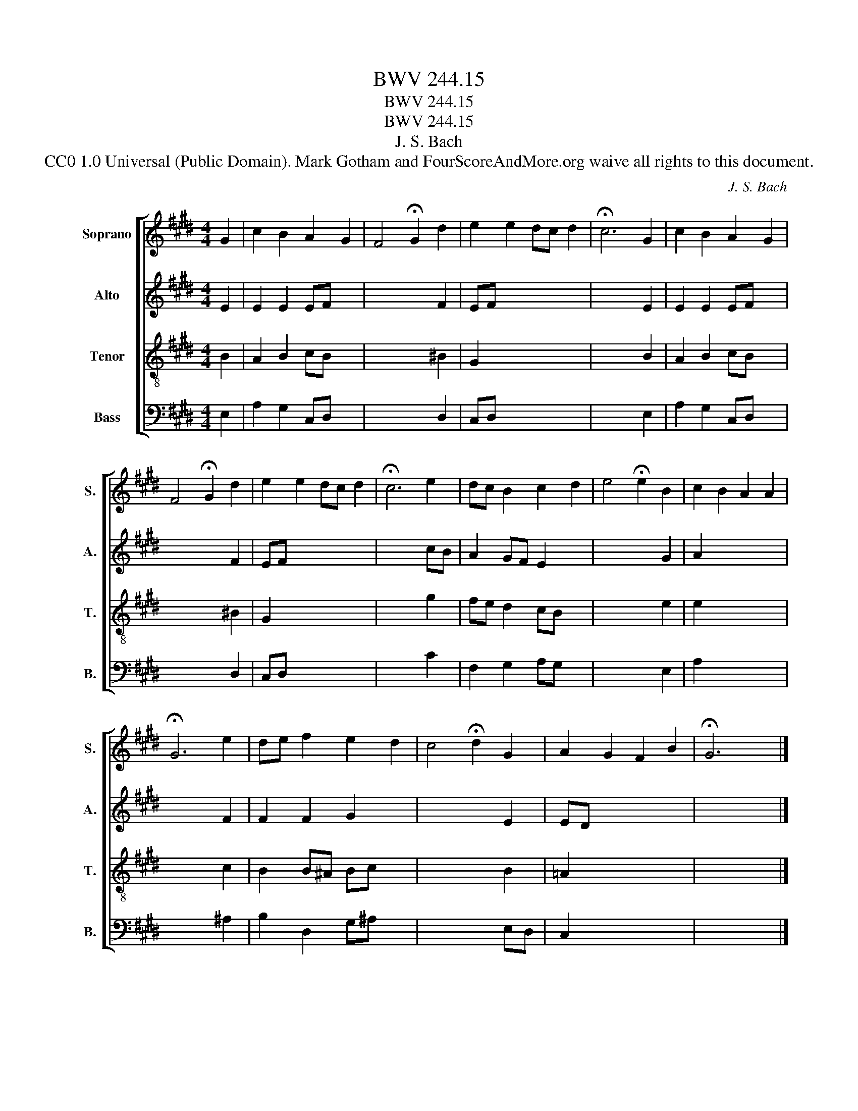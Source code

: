 X:1
T:BWV 244.15
T:BWV 244.15
T:BWV 244.15
T:J. S. Bach
T:CC0 1.0 Universal (Public Domain). Mark Gotham and FourScoreAndMore.org waive all rights to this document.
C:J. S. Bach
Z:CC0 1.0 Universal (Public Domain). Mark Gotham and FourScoreAndMore.org waive all rights to this document.
%%score [ 1 2 3 4 ]
L:1/8
M:4/4
K:E
V:1 treble nm="Soprano" snm="S."
V:2 treble nm="Alto" snm="A."
V:3 treble-8 nm="Tenor" snm="T."
V:4 bass nm="Bass" snm="B."
V:1
 G2 | c2 B2 A2 G2 | F4 !fermata!G2 d2 | e2 e2 dc d2 | !fermata!c6 G2 | c2 B2 A2 G2 | %6
 F4 !fermata!G2 d2 | e2 e2 dc d2 | !fermata!c6 e2 | dc B2 c2 d2 | e4 !fermata!e2 B2 | c2 B2 A2 A2 | %12
 !fermata!G6 e2 | de f2 e2 d2 | c4 !fermata!d2 G2 | A2 G2 F2 B2 | !fermata!G6 x2 |] %17
V:2
 E2 | E2 E2 EF x2 | x6 F2 | EF x6 | x6 E2 | E2 E2 EF x2 | x6 F2 | EF x6 | x6 cB | A2 GF E2 x2 | %10
 x6 G2 | A2 x6 | x6 F2 | F2 F2 G2 x2 | x6 E2 | ED x6 | x8 |] %17
V:3
 B2 | A2 B2 cB x2 | x6 ^B2 | G2 x6 | x6 B2 | A2 B2 cB x2 | x6 ^B2 | G2 x6 | x6 g2 | fe d2 cB x2 | %10
 x6 e2 | e2 x6 | x6 c2 | B2 B^A Bc x2 | x6 B2 | =A2 x6 | x8 |] %17
V:4
 E,2 | A,2 G,2 C,D, x2 | x6 D,2 | C,D, x6 | x6 E,2 | A,2 G,2 C,D, x2 | x6 D,2 | C,D, x6 | x6 C2 | %9
 F,2 G,2 A,G, x2 | x6 E,2 | A,2 x6 | x6 ^A,2 | B,2 D,2 G,^A, x2 | x6 E,D, | C,2 x6 | x8 |] %17

